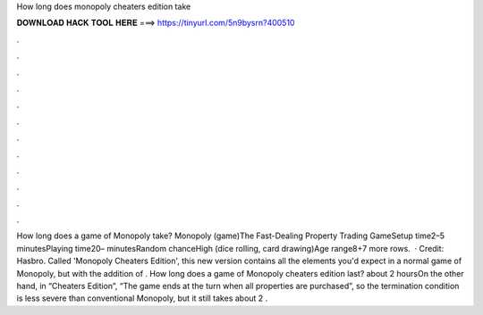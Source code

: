 How long does monopoly cheaters edition take

𝐃𝐎𝐖𝐍𝐋𝐎𝐀𝐃 𝐇𝐀𝐂𝐊 𝐓𝐎𝐎𝐋 𝐇𝐄𝐑𝐄 ===> https://tinyurl.com/5n9bysrn?400510

.

.

.

.

.

.

.

.

.

.

.

.

How long does a game of Monopoly take? Monopoly (game)The Fast-Dealing Property Trading GameSetup time2–5 minutesPlaying time20– minutesRandom chanceHigh (dice rolling, card drawing)Age range8+7 more rows.  · Credit: Hasbro. Called 'Monopoly Cheaters Edition', this new version contains all the elements you'd expect in a normal game of Monopoly, but with the addition of . How long does a game of Monopoly cheaters edition last? about 2 hoursOn the other hand, in “Cheaters Edition”, “The game ends at the turn when all properties are purchased”, so the termination condition is less severe than conventional Monopoly, but it still takes about 2 .